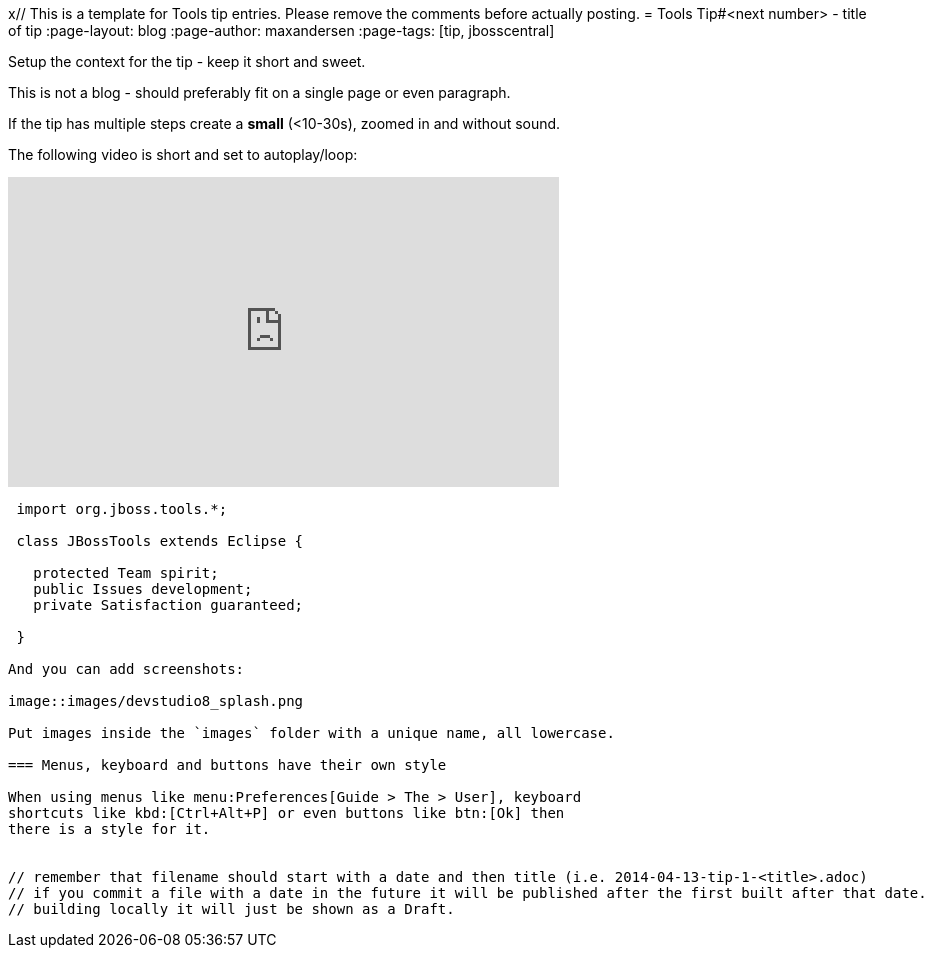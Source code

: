 x// This is a template for Tools tip entries. Please remove the comments before actually posting.
= Tools Tip#<next number> - title of tip
// page-layout is there to indicate this template is a blog.
:page-layout: blog
// page-author: is a field that should match up with a file found at _data/team/<author>.adoc 
// if that file is missing create one and submit together with the blog.
:page-author: maxandersen
// page-tags: used to categorize the blog entry. Try not going overboard here.
// use components from jira, try keep them short and not require spaces. 
// Note: jbosscentral is a magic tag that makes it show up on jbosscentral
// Leave that out if your blog entry has a narrow audience scope.  
:page-tags: [tip, jbosscentral]

Setup the context for the tip - keep it short and sweet.

This is not a blog - should preferably fit on a single page or even paragraph.

If the tip has multiple steps create a *small* (<10-30s), zoomed in and
without sound.

The following video is short and set to autoplay/loop:

video::114184876[vimeo, width=551, height=310, options="autoplay,loop"]


```java
 import org.jboss.tools.*;
 
 class JBossTools extends Eclipse {

   protected Team spirit;
   public Issues development;
   private Satisfaction guaranteed;

 }

And you can add screenshots:

image::images/devstudio8_splash.png

Put images inside the `images` folder with a unique name, all lowercase.

=== Menus, keyboard and buttons have their own style

When using menus like menu:Preferences[Guide > The > User], keyboard
shortcuts like kbd:[Ctrl+Alt+P] or even buttons like btn:[Ok] then
there is a style for it.


// remember that filename should start with a date and then title (i.e. 2014-04-13-tip-1-<title>.adoc) 
// if you commit a file with a date in the future it will be published after the first built after that date.
// building locally it will just be shown as a Draft.
